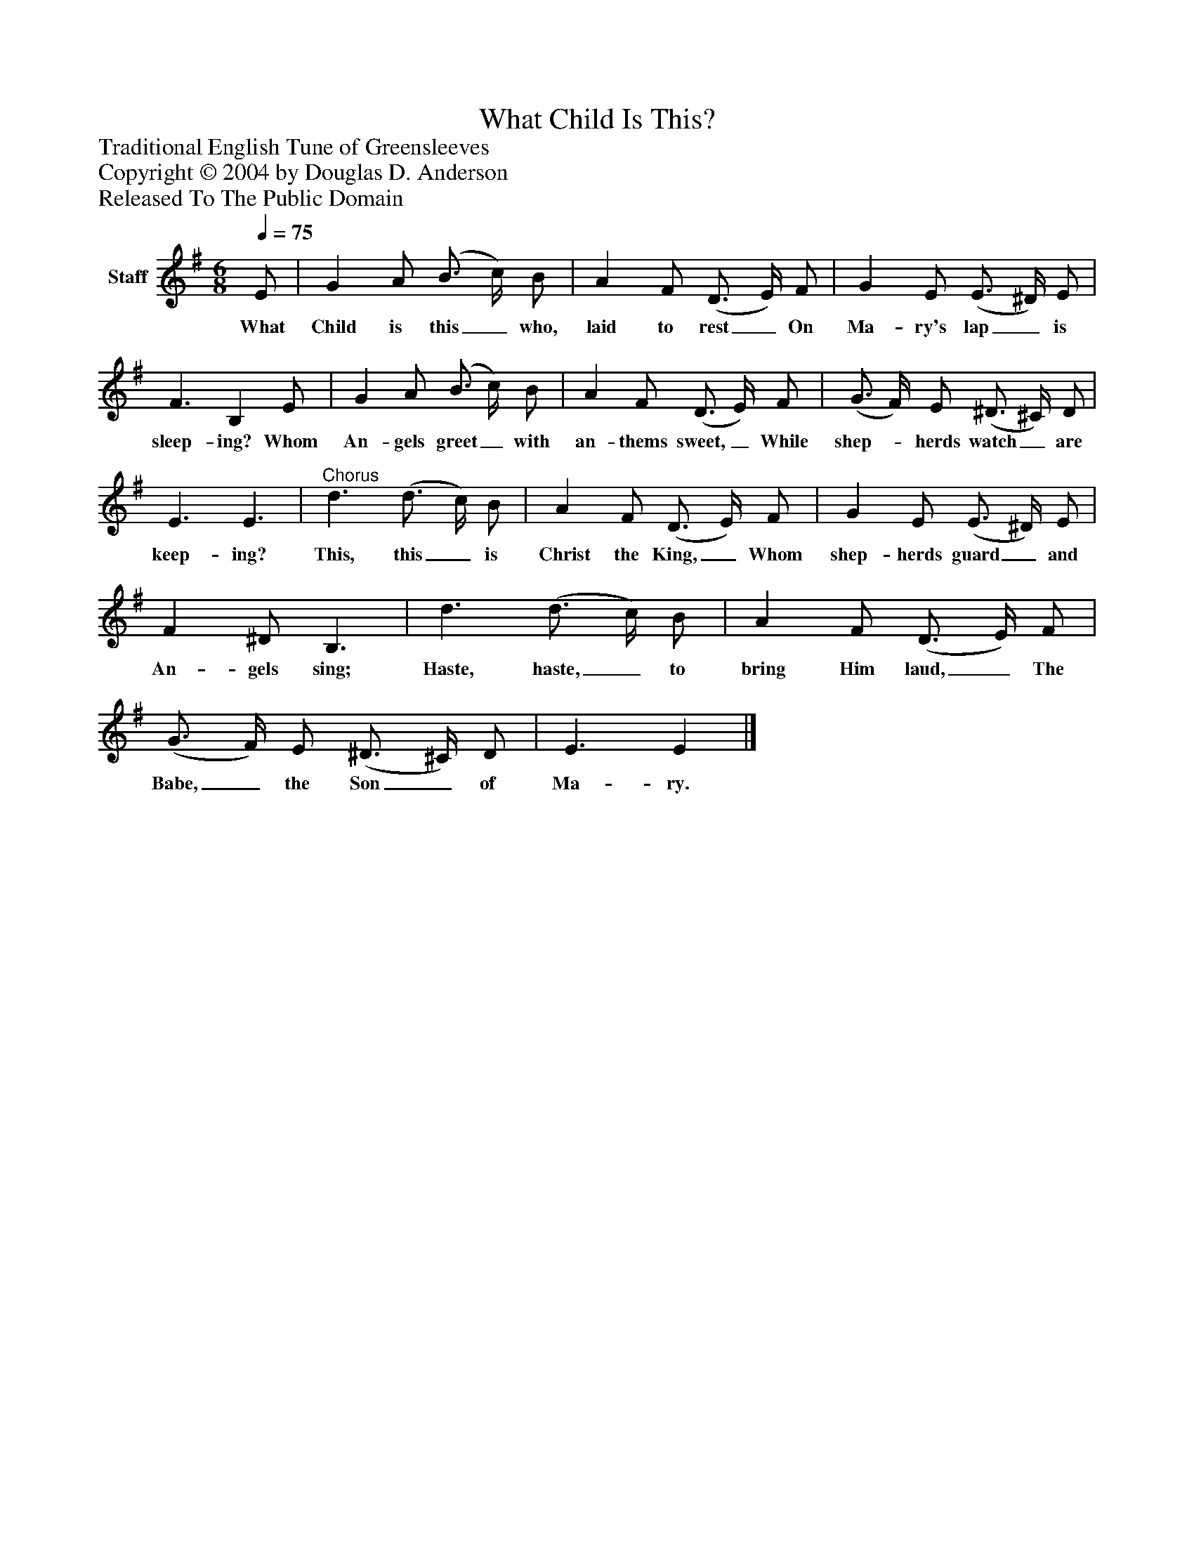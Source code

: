 %%abc-creator mxml2abc 1.4
%%abc-version 2.0
%%continueall true
%%titletrim true
%%titleformat A-1 T C1, Z-1, S-1
X: 0
T: What Child Is This?
Z: Traditional English Tune of Greensleeves
Z: Copyright © 2004 by Douglas D. Anderson
Z: Released To The Public Domain
L: 1/4
M: 6/8
Q: 1/4=75
V: P1 name="Staff"
%%MIDI program 1 19
K: G
[V: P1]  E/ | G A/ (B3/4 c/4) B/ | A F/ (D3/4 E/4) F/ | G E/ (E3/4 ^D/4) E/ | F3/ B, E/ | G A/ (B3/4 c/4) B/ | A F/ (D3/4 E/4) F/ | (G3/4 F/4) E/ (^D3/4 ^C/4) D/ | E3/ E3/ |"^Chorus" d3/ (d3/4 c/4) B/ | A F/ (D3/4 E/4) F/ | G E/ (E3/4 ^D/4) E/ | F ^D/ B,3/ | d3/ (d3/4 c/4) B/ | A F/ (D3/4 E/4) F/ | (G3/4 F/4) E/ (^D3/4 ^C/4) D/ | E3/ E|]
w: What Child is this_ who, laid to rest_ On Ma- ry's lap_ is sleep- ing? Whom An- gels greet_ with an- thems sweet,_ While shep-_ herds watch_ are keep- ing? This, this_ is Christ the King,_ Whom shep- herds guard_ and An- gels sing; Haste, haste,_ to bring Him laud,_ The Babe,_ the Son_ of Ma- ry.

